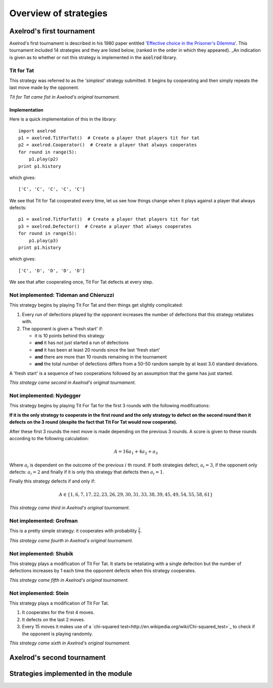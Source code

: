 Overview of strategies
======================

Axelrod's first tournament
--------------------------

Axelrod's first tournament is described in his 1980 paper entitled `'Effective
choice in the Prisoner's Dilemma' <http://www.jstor.org/stable/173932>`_. This
tournament included 14 strategies and they are listed below, (ranked in the
order in which they appeared). _An indication is given as to whether or not
this strategy is implemented in the :code:`axelrod` library.

Tit for Tat
^^^^^^^^^^^

This strategy was referred to as the *'simplest'* strategy submitted. It
begins by cooperating and then simply repeats the last move made by the
opponent.

*Tit for Tat came fist in Axelrod's original tournament.*

Implementation
**************

Here is a quick implementation of this in the library::

   import axelrod
   p1 = axelrod.TitForTat()  # Create a player that players tit for tat
   p2 = axelrod.Cooperator()  # Create a player that always cooperates
   for round in range(5):
       p1.play(p2)
   print p1.history

which gives::

   ['C', 'C', 'C', 'C', 'C']

We see that Tit for Tat cooperated every time, let us see how things change
when it plays against a player that always defects::

   p1 = axelrod.TitForTat()  # Create a player that players tit for tat
   p3 = axelrod.Defector()  # Create a player that always cooperates
   for round in range(5):
       p1.play(p3)
   print p1.history

which gives::

   ['C', 'D', 'D', 'D', 'D']

We see that after cooperating once, Tit For Tat defects at every step.

**Not implemented**: Tideman and Chieruzzi
^^^^^^^^^^^^^^^^^^^^^^^^^^^^^^^^^^^^^^^^^^

This strategy begins by playing Tit For Tat and then things get slightly
complicated:

1. Every run of defections played by the opponent increases the number of
   defections that this strategy retaliates with.
2. The opponent is given a 'fresh start' if:

   * it is 10 points behind this strategy
   * **and** it has not just started a run of defections
   * **and** it has been at least 20 rounds since the last 'fresh start'
   * **and** there are more than 10 rounds remaining in the tournament
   * **and** the total number of defections differs from a 50-50 random sample by at
     least 3.0 standard deviations.

A 'fresh start' is a sequence of two cooperations followed by an assumption that
the game has just started.

*This strategy came second in Axelrod's original tournament.*

**Not implemented**: Nydegger
^^^^^^^^^^^^^^^^^^^^^^^^^^^^^

This strategy begins by playing Tit For Tat for the first 3 rounds with the
following modifications:

**If it is the only strategy to cooperate in the first round and the only
strategy to defect on the second round then it defects on the 3 round
(despite the fact that Tit For Tat would now cooperate).**

After these first 3 rounds the next move is made depending on the previous 3
rounds. A score is given to these rounds according to the following
calculation:

.. math::

    A = 16 a_1 + 4 a_2 + a_3

Where :math:`a_i` is dependent on the outcome of the previous :math:`i` th
round.  If both strategies defect, :math:`a_i=3`, if the opponent only defects:
:math:`a_i=2` and finally if it is only this strategy that defects then
:math:`a_i=1`.

Finally this strategy defects if and only if:

.. math::

    A \in \{1, 6, 7, 17, 22, 23, 26, 29, 30, 31, 33, 38, 39, 45, 49, 54, 55, 58, 61\}

*This strategy came third in Axelrod's original tournament.*

**Not implemented**: Grofman
^^^^^^^^^^^^^^^^^^^^^^^^^^^^

This is a pretty simple strategy: it cooperates with probability :math:`\frac{2}{7}`.

*This strategy came fourth in Axelrod's original tournament.*

**Not implemented**: Shubik
^^^^^^^^^^^^^^^^^^^^^^^^^^^

This strategy plays a modification of Tit For Tat. It starts be retaliating
with a single defection but the number of defections increases by 1 each time
the opponent defects when this strategy cooperates.

*This strategy came fifth in Axelrod's original tournament.*

**Not implemented**: Stein
^^^^^^^^^^^^^^^^^^^^^^^^^^

This strategy plays a modification of Tit For Tat.

1. It cooperates for the first 4 moves.
2. It defects on the last 2 moves.
3. Every 15 moves it makes use of a `chi-squared
   test<http://en.wikipedia.org/wiki/Chi-squared_test>`_ to check if the
   opponent  is playing randomly.

*This strategy came sixth in Axelrod's original tournament.*

Axelrod's second tournament
---------------------------

Strategies implemented in the module
------------------------------------
